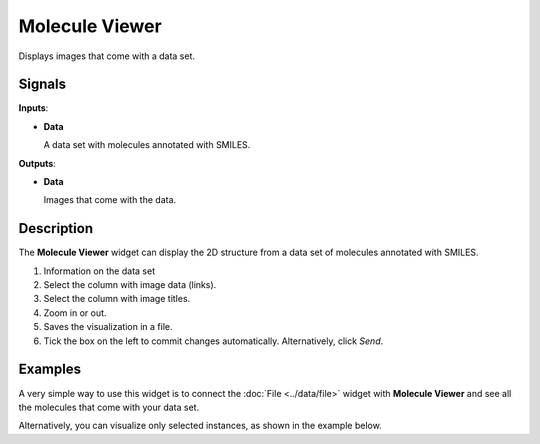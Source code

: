 Molecule Viewer
============

.. figure:: icons/MoleculeViewer.png

Displays images that come with a data set.

Signals
-------

**Inputs**:

-  **Data**

   A data set with molecules annotated with SMILES.

**Outputs**:

-  **Data**

   Images that come with the data.

Description
-----------

The **Molecule Viewer** widget can display the 2D structure from a data set of molecules annotated with SMILES.


1. Information on the data set
2. Select the column with image data (links).
3. Select the column with image titles.
4. Zoom in or out.
5. Saves the visualization in a file.
6. Tick the box on the left to commit changes automatically.
   Alternatively, click *Send*.


Examples
--------

A very simple way to use this widget is to connect the :doc:`File <../data/file>` widget with
**Molecule Viewer** and see all the molecules that come with your data set.

Alternatively, you can visualize only selected instances, as shown in the
example below.
